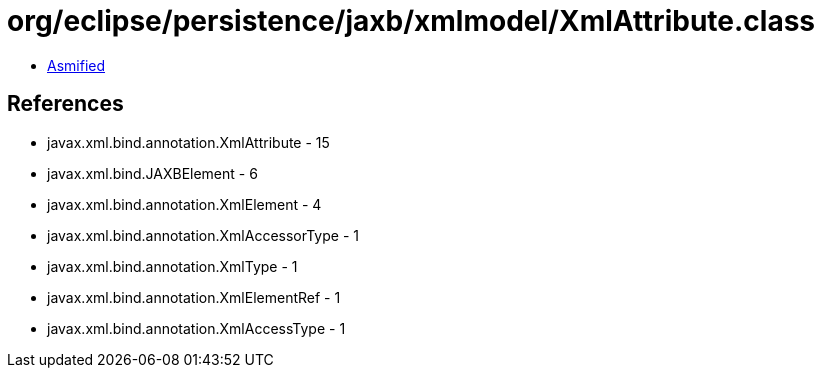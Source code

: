 = org/eclipse/persistence/jaxb/xmlmodel/XmlAttribute.class

 - link:XmlAttribute-asmified.java[Asmified]

== References

 - javax.xml.bind.annotation.XmlAttribute - 15
 - javax.xml.bind.JAXBElement - 6
 - javax.xml.bind.annotation.XmlElement - 4
 - javax.xml.bind.annotation.XmlAccessorType - 1
 - javax.xml.bind.annotation.XmlType - 1
 - javax.xml.bind.annotation.XmlElementRef - 1
 - javax.xml.bind.annotation.XmlAccessType - 1
